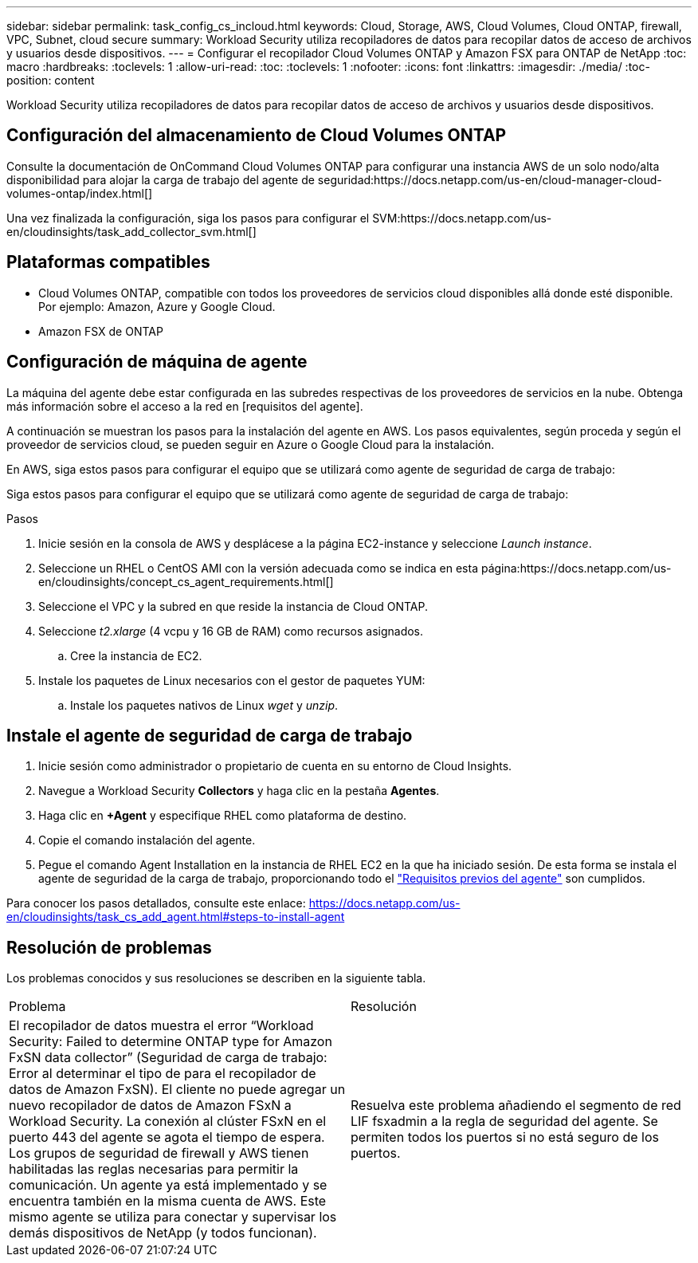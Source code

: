 ---
sidebar: sidebar 
permalink: task_config_cs_incloud.html 
keywords: Cloud, Storage, AWS, Cloud Volumes, Cloud ONTAP, firewall, VPC, Subnet,  cloud secure 
summary: Workload Security utiliza recopiladores de datos para recopilar datos de acceso de archivos y usuarios desde dispositivos. 
---
= Configurar el recopilador Cloud Volumes ONTAP y Amazon FSX para ONTAP de NetApp
:toc: macro
:hardbreaks:
:toclevels: 1
:allow-uri-read: 
:toc: 
:toclevels: 1
:nofooter: 
:icons: font
:linkattrs: 
:imagesdir: ./media/
:toc-position: content


[role="lead"]
Workload Security utiliza recopiladores de datos para recopilar datos de acceso de archivos y usuarios desde dispositivos.



== Configuración del almacenamiento de Cloud Volumes ONTAP

Consulte la documentación de OnCommand Cloud Volumes ONTAP para configurar una instancia AWS de un solo nodo/alta disponibilidad para alojar la carga de trabajo del agente de seguridad:https://docs.netapp.com/us-en/cloud-manager-cloud-volumes-ontap/index.html[]

Una vez finalizada la configuración, siga los pasos para configurar el SVM:https://docs.netapp.com/us-en/cloudinsights/task_add_collector_svm.html[]



== Plataformas compatibles

* Cloud Volumes ONTAP, compatible con todos los proveedores de servicios cloud disponibles allá donde esté disponible. Por ejemplo: Amazon, Azure y Google Cloud.
* Amazon FSX de ONTAP




== Configuración de máquina de agente

La máquina del agente debe estar configurada en las subredes respectivas de los proveedores de servicios en la nube. Obtenga más información sobre el acceso a la red en [requisitos del agente].

A continuación se muestran los pasos para la instalación del agente en AWS. Los pasos equivalentes, según proceda y según el proveedor de servicios cloud, se pueden seguir en Azure o Google Cloud para la instalación.

En AWS, siga estos pasos para configurar el equipo que se utilizará como agente de seguridad de carga de trabajo:

Siga estos pasos para configurar el equipo que se utilizará como agente de seguridad de carga de trabajo:

.Pasos
. Inicie sesión en la consola de AWS y desplácese a la página EC2-instance y seleccione _Launch instance_.
. Seleccione un RHEL o CentOS AMI con la versión adecuada como se indica en esta página:https://docs.netapp.com/us-en/cloudinsights/concept_cs_agent_requirements.html[]
. Seleccione el VPC y la subred en que reside la instancia de Cloud ONTAP.
. Seleccione _t2.xlarge_ (4 vcpu y 16 GB de RAM) como recursos asignados.
+
.. Cree la instancia de EC2.


. Instale los paquetes de Linux necesarios con el gestor de paquetes YUM:
+
.. Instale los paquetes nativos de Linux _wget_ y _unzip_.






== Instale el agente de seguridad de carga de trabajo

. Inicie sesión como administrador o propietario de cuenta en su entorno de Cloud Insights.
. Navegue a Workload Security *Collectors* y haga clic en la pestaña *Agentes*.
. Haga clic en *+Agent* y especifique RHEL como plataforma de destino.
. Copie el comando instalación del agente.
. Pegue el comando Agent Installation en la instancia de RHEL EC2 en la que ha iniciado sesión. De esta forma se instala el agente de seguridad de la carga de trabajo, proporcionando todo el link:concept_cs_agent_requirements.html["Requisitos previos del agente"] son cumplidos.


Para conocer los pasos detallados, consulte este enlace: https://docs.netapp.com/us-en/cloudinsights/task_cs_add_agent.html#steps-to-install-agent



== Resolución de problemas

Los problemas conocidos y sus resoluciones se describen en la siguiente tabla.

|===


| Problema | Resolución 


| El recopilador de datos muestra el error “Workload Security: Failed to determine ONTAP type for Amazon FxSN data collector” (Seguridad de carga de trabajo: Error al determinar el tipo de para el recopilador de datos de Amazon FxSN). El cliente no puede agregar un nuevo recopilador de datos de Amazon FSxN a Workload Security. La conexión al clúster FSxN en el puerto 443 del agente se agota el tiempo de espera. Los grupos de seguridad de firewall y AWS tienen habilitadas las reglas necesarias para permitir la comunicación. Un agente ya está implementado y se encuentra también en la misma cuenta de AWS. Este mismo agente se utiliza para conectar y supervisar los demás dispositivos de NetApp (y todos funcionan). | Resuelva este problema añadiendo el segmento de red LIF fsxadmin a la regla de seguridad del agente. Se permiten todos los puertos si no está seguro de los puertos. 
|===